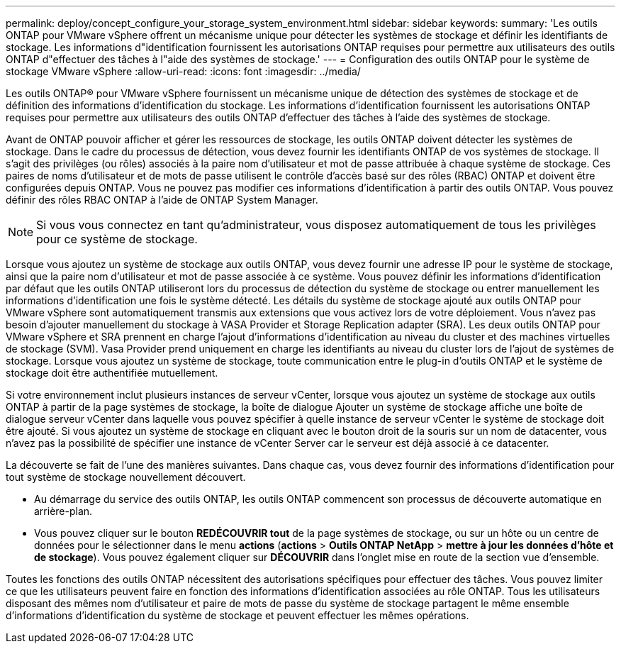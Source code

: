 ---
permalink: deploy/concept_configure_your_storage_system_environment.html 
sidebar: sidebar 
keywords:  
summary: 'Les outils ONTAP pour VMware vSphere offrent un mécanisme unique pour détecter les systèmes de stockage et définir les identifiants de stockage. Les informations d"identification fournissent les autorisations ONTAP requises pour permettre aux utilisateurs des outils ONTAP d"effectuer des tâches à l"aide des systèmes de stockage.' 
---
= Configuration des outils ONTAP pour le système de stockage VMware vSphere
:allow-uri-read: 
:icons: font
:imagesdir: ../media/


[role="lead"]
Les outils ONTAP® pour VMware vSphere fournissent un mécanisme unique de détection des systèmes de stockage et de définition des informations d'identification du stockage. Les informations d'identification fournissent les autorisations ONTAP requises pour permettre aux utilisateurs des outils ONTAP d'effectuer des tâches à l'aide des systèmes de stockage.

Avant de ONTAP pouvoir afficher et gérer les ressources de stockage, les outils ONTAP doivent détecter les systèmes de stockage. Dans le cadre du processus de détection, vous devez fournir les identifiants ONTAP de vos systèmes de stockage. Il s'agit des privilèges (ou rôles) associés à la paire nom d'utilisateur et mot de passe attribuée à chaque système de stockage. Ces paires de noms d'utilisateur et de mots de passe utilisent le contrôle d'accès basé sur des rôles (RBAC) ONTAP et doivent être configurées depuis ONTAP. Vous ne pouvez pas modifier ces informations d'identification à partir des outils ONTAP. Vous pouvez définir des rôles RBAC ONTAP à l'aide de ONTAP System Manager.


NOTE: Si vous vous connectez en tant qu'administrateur, vous disposez automatiquement de tous les privilèges pour ce système de stockage.

Lorsque vous ajoutez un système de stockage aux outils ONTAP, vous devez fournir une adresse IP pour le système de stockage, ainsi que la paire nom d'utilisateur et mot de passe associée à ce système. Vous pouvez définir les informations d'identification par défaut que les outils ONTAP utiliseront lors du processus de détection du système de stockage ou entrer manuellement les informations d'identification une fois le système détecté. Les détails du système de stockage ajouté aux outils ONTAP pour VMware vSphere sont automatiquement transmis aux extensions que vous activez lors de votre déploiement. Vous n'avez pas besoin d'ajouter manuellement du stockage à VASA Provider et Storage Replication adapter (SRA). Les deux outils ONTAP pour VMware vSphere et SRA prennent en charge l'ajout d'informations d'identification au niveau du cluster et des machines virtuelles de stockage (SVM). Vasa Provider prend uniquement en charge les identifiants au niveau du cluster lors de l'ajout de systèmes de stockage. Lorsque vous ajoutez un système de stockage, toute communication entre le plug-in d'outils ONTAP et le système de stockage doit être authentifiée mutuellement.

Si votre environnement inclut plusieurs instances de serveur vCenter, lorsque vous ajoutez un système de stockage aux outils ONTAP à partir de la page systèmes de stockage, la boîte de dialogue Ajouter un système de stockage affiche une boîte de dialogue serveur vCenter dans laquelle vous pouvez spécifier à quelle instance de serveur vCenter le système de stockage doit être ajouté. Si vous ajoutez un système de stockage en cliquant avec le bouton droit de la souris sur un nom de datacenter, vous n'avez pas la possibilité de spécifier une instance de vCenter Server car le serveur est déjà associé à ce datacenter.

La découverte se fait de l'une des manières suivantes. Dans chaque cas, vous devez fournir des informations d'identification pour tout système de stockage nouvellement découvert.

* Au démarrage du service des outils ONTAP, les outils ONTAP commencent son processus de découverte automatique en arrière-plan.
* Vous pouvez cliquer sur le bouton *REDÉCOUVRIR tout* de la page systèmes de stockage, ou sur un hôte ou un centre de données pour le sélectionner dans le menu *actions* (*actions* > *Outils ONTAP NetApp* > *mettre à jour les données d'hôte et de stockage*). Vous pouvez également cliquer sur *DÉCOUVRIR* dans l'onglet mise en route de la section vue d'ensemble.


Toutes les fonctions des outils ONTAP nécessitent des autorisations spécifiques pour effectuer des tâches. Vous pouvez limiter ce que les utilisateurs peuvent faire en fonction des informations d'identification associées au rôle ONTAP. Tous les utilisateurs disposant des mêmes nom d'utilisateur et paire de mots de passe du système de stockage partagent le même ensemble d'informations d'identification du système de stockage et peuvent effectuer les mêmes opérations.
